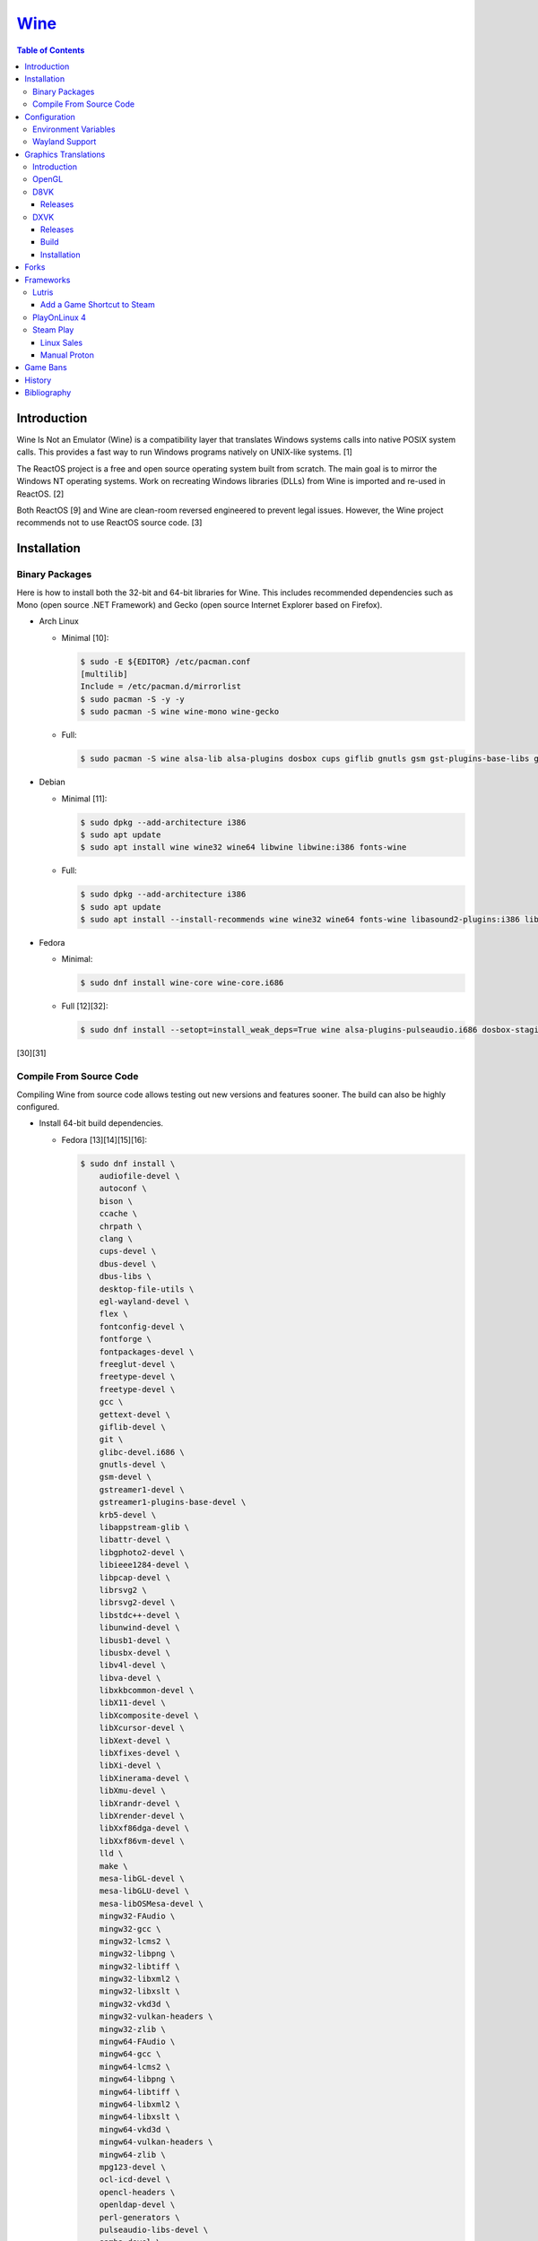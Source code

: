 `Wine <#wine>`__
================

.. contents:: Table of Contents

Introduction
------------

Wine Is Not an Emulator (Wine) is a compatibility layer that translates Windows systems calls into native POSIX system calls. This provides a fast way to run Windows programs natively on UNIX-like systems. [1]

The ReactOS project is a free and open source operating system built from scratch. The main goal is to mirror the Windows NT operating systems. Work on recreating Windows libraries (DLLs) from Wine is imported and re-used in ReactOS. [2]

Both ReactOS [9] and Wine are clean-room reversed engineered to prevent legal issues. However, the Wine project recommends not to use ReactOS source code. [3]

Installation
------------

Binary Packages
~~~~~~~~~~~~~~~

Here is how to install both the 32-bit and 64-bit libraries for Wine. This includes recommended dependencies such as Mono (open source .NET Framework) and Gecko (open source Internet Explorer based on Firefox).

-  Arch Linux

   -  Minimal [10]:

      .. code-block:: sh

         $ sudo -E ${EDITOR} /etc/pacman.conf
         [multilib]
         Include = /etc/pacman.d/mirrorlist
         $ sudo pacman -S -y -y
         $ sudo pacman -S wine wine-mono wine-gecko

   -  Full:

      .. code-block:: sh

         $ sudo pacman -S wine alsa-lib alsa-plugins dosbox cups giflib gnutls gsm gst-plugins-base-libs gtk3 lib32-alsa-lib lib32-alsa-plugins lib32-giflib lib32-gnutls lib32-gst-plugins-base-libs lib32-gtk3 lib32-libjpeg-turbo lib32-libldap lib32-libpng lib32-libva lib32-libxcomposite lib32-libxinerama lib32-libxslt lib32-mpg123 lib32-ncurses lib32-openal lib32-opencl-icd-loader lib32-sdl2 lib32-vkd3d lib32-vulkan-icd-loader libgphoto2 libjpeg-turbo libldap libpng libva libxcomposite libxinerama libxslt mpg123 ncurses openal opencl-icd-loader pcsclite lib32-pcsclite samba sane sdl2 v4l-utils lib32-v4l-utils vkd3d vulkan-icd-loader wine-gecko wine-mono winetricks

-  Debian

   -  Minimal [11]:

      .. code-block:: sh

         $ sudo dpkg --add-architecture i386
         $ sudo apt update
         $ sudo apt install wine wine32 wine64 libwine libwine:i386 fonts-wine

   -  Full:

      .. code-block:: sh

         $ sudo dpkg --add-architecture i386
         $ sudo apt update
         $ sudo apt install --install-recommends wine wine32 wine64 fonts-wine libasound2-plugins:i386 libdbus-1-3:i386 libpcsclite1 libpcsclite1:i386 libsdl2-2.0-0:i386 libsqlite3-0:i386 libwine libwine:i386

-  Fedora

   -  Minimal:

      .. code-block:: sh

         $ sudo dnf install wine-core wine-core.i686

   -  Full [12][32]:

      .. code-block:: sh

         $ sudo dnf install --setopt=install_weak_deps=True wine alsa-plugins-pulseaudio.i686 dosbox-staging.x86_64 flac-libs.i686 json-c.i686 libICE.i686 libSM.i686 libXtst.i686 libasyncns.i686 liberation-narrow-fonts.noarch libieee1284.i686 libogg.i686 libsndfile.i686 libuuid.i686 libva.i686 libvorbis.i686 libwayland-client.i686 libwayland-server.i686 llvm-libs.i686 mesa-dri-drivers.i686 mesa-filesystem.i686 mesa-libEGL.i686 mesa-libgbm.i686 nss-mdns.i686 ocl-icd.i686 pcsc-lite-libs pcsc-lite-libs.i686 pulseaudio-libs.i686 sane-backends-libs.i686 tcp_wrappers-libs.i686 unixODBC.i686 samba-common-tools.x86_64 samba-libs.x86_64 samba-winbind.x86_64 samba-winbind-clients.x86_64 samba-winbind-modules.x86_64

[30][31]

Compile From Source Code
~~~~~~~~~~~~~~~~~~~~~~~~

Compiling Wine from source code allows testing out new versions and features sooner. The build can also be highly configured.

-  Install 64-bit build dependencies.

   -  Fedora [13][14][15][16]:

      .. code-block:: sh

         $ sudo dnf install \
             audiofile-devel \
             autoconf \
             bison \
             ccache \
             chrpath \
             clang \
             cups-devel \
             dbus-devel \
             dbus-libs \
             desktop-file-utils \
             egl-wayland-devel \
             flex \
             fontconfig-devel \
             fontforge \
             fontpackages-devel \
             freeglut-devel \
             freetype-devel \
             freetype-devel \
             gcc \
             gettext-devel \
             giflib-devel \
             git \
             glibc-devel.i686 \
             gnutls-devel \
             gsm-devel \
             gstreamer1-devel \
             gstreamer1-plugins-base-devel \
             krb5-devel \
             libappstream-glib \
             libattr-devel \
             libgphoto2-devel \
             libieee1284-devel \
             libpcap-devel \
             librsvg2 \
             librsvg2-devel \
             libstdc++-devel \
             libunwind-devel \
             libusb1-devel \
             libusbx-devel \
             libv4l-devel \
             libva-devel \
             libxkbcommon-devel \
             libX11-devel \
             libXcomposite-devel \
             libXcursor-devel \
             libXext-devel \
             libXfixes-devel \
             libXi-devel \
             libXinerama-devel \
             libXmu-devel \
             libXrandr-devel \
             libXrender-devel \
             libXxf86dga-devel \
             libXxf86vm-devel \
             lld \
             make \
             mesa-libGL-devel \
             mesa-libGLU-devel \
             mesa-libOSMesa-devel \
             mingw32-FAudio \
             mingw32-gcc \
             mingw32-lcms2 \
             mingw32-libpng \
             mingw32-libtiff \
             mingw32-libxml2 \
             mingw32-libxslt \
             mingw32-vkd3d \
             mingw32-vulkan-headers \
             mingw32-zlib \
             mingw64-FAudio \
             mingw64-gcc \
             mingw64-lcms2 \
             mingw64-libpng \
             mingw64-libtiff \
             mingw64-libxml2 \
             mingw64-libxslt \
             mingw64-vkd3d \
             mingw64-vulkan-headers \
             mingw64-zlib \
             mpg123-devel \
             ocl-icd-devel \
             opencl-headers \
             openldap-devel \
             perl-generators \
             pulseaudio-libs-devel \
             samba-devel \
             sane-backends-devel \
             SDL2-devel \
             systemd-devel \
             unixODBC-devel \
             vulkan-devel \
             vulkan-headers \
             wayland-devel

-  Install 32-bit build dependencies.

   -  Fedora:

      .. code-block:: sh

         $ sudo dnf install \
             audiofile-devel.i686 \
             autoconf \
             ccache \
             clang.i686 \
             cups-devel.i686 \
             dbus-devel.i686 \
             dbus-libs.i686 \
             fontconfig-devel.i686 \
             fontforge.i686 \
             freeglut-devel.i686 \
             freetype-devel.i686 \
             freetype-devel.i686 \
             gcc \
             gettext-devel.i686 \
             giflib-devel.i686 \
             git \
             glibc-devel.i686 \
             gnutls-devel.i686 \
             gsm-devel.i686 \
             gstreamer1-devel.i686 \
             gstreamer1-plugins-base-devel.i686 \
             krb5-devel.i686 \
             libappstream-glib.i686 \
             libattr-devel.i686 \
             libgphoto2-devel.i686 \
             libieee1284-devel.i686 \
             libpcap-devel.i686 \
             librsvg2.i686 \
             librsvg2-devel.i686 \
             libstdc++-devel.i686 \
             libunwind-devel.i686 \
             libusb1-devel.i686 \
             libv4l-devel.i686 \
             libva-devel.i686 \
             libX11-devel.i686 \
             libXcomposite-devel.i686 \
             libXcursor-devel.i686 \
             libXext-devel.i686 \
             libXfixes-devel.i686 \
             libXi-devel.i686 \
             libXinerama-devel.i686 \
             libXmu-devel.i686 \
             libXrandr-devel.i686 \
             libXrender-devel.i686 \
             libXxf86dga-devel.i686 \
             libXxf86vm-devel.i686 \
             lld.i686 \
             make \
             mesa-libGL-devel.i686 \
             mesa-libGLU-devel.i686 \
             mesa-libOSMesa-devel.i686 \
             mingw32-FAudio \
             mingw32-gcc \
             mingw32-lcms2 \
             mingw32-libpng \
             mingw32-libtiff \
             mingw32-libxml2 \
             mingw32-libxslt \
             mingw32-vkd3d \
             mingw32-vulkan-headers \
             mingw32-zlib \
             mingw64-FAudio \
             mingw64-gcc \
             mingw64-lcms2 \
             mingw64-libpng \
             mingw64-libtiff \
             mingw64-libxml2 \
             mingw64-libxslt \
             mingw64-vkd3d \
             mingw64-vulkan-headers \
             mingw64-zlib \
             ocl-icd-devel.i686 \
             opencl-headers \
             openldap-devel.i686 \
             perl-generators \
             pulseaudio-libs-devel.i686 \
             samba-devel.i686 \
             sane-backends-devel.i686 \
             SDL2-devel.i686 \
             systemd-devel.i686 \
             vulkan-headers \
             vulkan-loader-devel.i686

-  Download the official Wine git repository.

   .. code-block:: sh

      $ git clone https://gitlab.winehq.org/wine/wine.git
      $ cd wine

Common ``./configure`` arguments [13]:

-  ``--enable-win64`` = Build 64-bit Wine. By default, 32-bit Wine is built.
-  ``--with-wine64 <DIRECTORY>`` = Build 32-bit Wine with support for 64-bit by referencing the directory where 64-bit Wine was built.
-  ``--enable-archs=i386,x86_64`` = Build Wine with WoW64 support. This only requires 64-bit dependencies but still allows 32-bit Windows programs to work.
-  ``CC="ccache gcc" CROSSCC="ccache x86_64-w64-mingw32-gcc" --enable-win64`` = Use ``ccache`` to speed up rebulding 64-bit Wine. [17]
-  ``CC="ccache gcc" CROSSCC="ccache i686-w64-mingw32-gcc" --with-wine64 <DIRECTORY>`` = Use ``ccache`` to speed rebuilding 32-bit Wine.

Example configure usage:

-  Configure the use of Fedora's non-standard location of the FreeType2 source files. [19]

   .. code-block:: sh

      $ ./configure CFLAGS="-I/usr/include/freetype2"

Example builds:

-  Build 32-bit only Wine. [13]

   .. code-block:: sh

      $ ./configure CC="ccache gcc" CROSSCC="ccache i686-w64-mingw32-gcc"
      $ make -j $(nproc)

-  Build standard Wine with support for both 32-bit and 64-bit Windows programs. [13][18]

   .. code-block:: sh

      $ mkdir win64
      $ cd win64
      $ ../configure CC="ccache gcc" CROSSCC="ccache x86_64-w64-mingw32-gcc" --enable-win64
      $ make -j $(nproc)
      $ cd ..
      $ mkdir win32
      $ cd win32
      $ ../configure CC="ccache gcc" CROSSCC="ccache i686-w64-mingw32-gcc" --with-wine64=../win64
      $ make -j $(nproc)
      $ cd ..

   -  Once built, use ``tools/winewrapper`` to run 32-bit or 64-bit Windows programs. This script looks for the correct library and binary locations for Wine and sets temporary environment variables for the local installation to work.

-  Build Wine with WoW64 support. [20] Download the `latest <https://www.winehq.org/news/>`__ release for the best WoW64 support.

   .. code-block:: sh

      $ git clone --branch wine-9.0-rc1 https://gitlab.winehq.org/wine/wine.git
      $ cd wine
      $ ./configure CC="ccache gcc" CROSSCC="ccache x86_64-w64-mingw32-gcc" --enable-archs=i386,x86_64
      $ make -j $(nproc)

   -  Verify that WoW64 support was built successfully by ensuring that the 32-bit Wine executable file is actually a 64-bit Linux binary.

      .. code-block:: sh

         $ file ./loader/wine
         loader/wine: ELF 64-bit LSB executable, x86-64, version 1 (SYSV), dynamically linked, interpreter /lib64/ld-linux-x86-64.so.2, BuildID[sha1]=6f687b3c6288a675b9fb777dccf1c585caed7acb, for GNU/Linux 3.2.0, with debug_info, not stripped

Configuration
-------------

Environment Variables
~~~~~~~~~~~~~~~~~~~~~

Environment variables can be set by using the "export" Linux shell
command or specifying the variables before a Wine command.

Examples:

.. code-block:: sh

    $ export WINEPREFIX="/home/user/wine_prefix"
    $ winecfg

.. code-block:: sh

    $ WINEPATH="c:/program_dir" wine setup.exe

.. csv-table::
   :header: Name, Default, Description
   :widths: 20, 20, 20

   WINEPREFIX, ``$HOME/.wine``, A directory where Wine should create and use an isolated Windows environment.
   WINESERVER, ``/usr/bin/wineserver``, The "wineserver" binary to use.
   WINELOADER, ``/usr/bin/wine``, The "wine" binary to use for launching new Windows processes.
   WINEDEBUG, "", The debug options to use for logging.
   WINEDLLPATH, ``/usr/lib64/wine``, The directory to load builtin Wine DLLs.
   WINEDLLOVERRIDES, "", "A list of Wine DLLs that should be overridden. If a DLL fails to load it will attempt to load another DLL (if applicable). By default, all operating system DLLs will only use Wine's built-in DLLs."
   WINEPATH, "", Additional paths to append to the Windows PATH variable
   WINEARCH, ``win64``, The Windows architecture to use. Valid options are "win32" or "win64."
   DISPLAY, "", The X11 display to run Windows programs in.
   AUDIODEV, ``/dev/dsp``, The audio device to use.
   MIXERDEV, ``/dev/mixer``, The device to use for mixer controls.
   WINE, ``/usr/bin/wine``, This variable is only used for Winetricks. The full path to the Wine binary to use.
   "WINE_D3D_CONFIG=""renderer=<RENDERER>""", ``gl``, "The WineD3D back-end engine to use. Valid options are ""gl"" (OpenGL), ""vulkan"", or ""no3d"" (disable rendering). [20][21]"

[4]

WINEDEBUG can be configured to log, or not log, specific information.
Specify the log level class, if it should be added "+" or removed "-",
and the channel to use.

Syntax:

.. code-block:: sh

    WINEDEBUG=<CLASS1>[+|-]<CHANNEL1>,<CLASS2>[+|-]<CHANNEL2>

Example:

.. code-block:: sh

    WINEDEBUG=warn+all

Classes:

-  err
-  warn
-  fixme
-  trace

Common channels:

-  all = All debug information.
-  heap = All memory access activity.
-  loaddll = Every time a DLL is loaded.
-  message = Windows Event Log messages.
-  msgbox = Whenever a message box is displayed.
-  olerelay = DCOM specific calls.
-  relay = Calls between builtin or native DLLs.
-  seh = Windows exceptions (Structured Exception Handling).
-  server = RPC communication to wineserver.
-  snoop = Calls between native DLLS.
-  synchronous = Use X11's synchronous mode.
-  tid = Provides the process ID from where each call came from.
-  timestamp = Provides a timestamp for each log.

The full list of debug channels can be found at
https://wiki.winehq.org/Debug\_Channels.

WINEDLLOVERRIDES can be configured to use DLLs provided by Wine and/or
Windows DLLs. There are two different types of DLLs in Wine:

-  b = Builtin Wine DLLs.
-  n = Native Windows DLLs.

Syntax:

.. code-block:: sh

    WINEDLLOVERRIDES="<DLL1_OR_PATH_TO_DLL1>=[n|b],[b|n];<DLL2_OR_PATH_TO_DLL2>=[n|b],[b|n]"

Example:

.. code-block:: sh

    WINEDLLOVERRIDES="shell32=n,b"

The override can set to only run native, native then builtin, or builtin
then native DLLs.

[5]

Wayland Support
~~~~~~~~~~~~~~~

Wine 9.0 was the first stable release to include partial support for Wayland compositors.

Enable Wayland support:

.. code-block:: sh

   $ echo 'Windows Registry Editor Version 5.00
   [HKEY_CURRENT_USER\Software\Wine\Drivers]
   "Graphics"="x11,wayland"' > /tmp/wayland.reg
   $ wine regedit /tmp/wayland.reg

Verify that Wine works with Wayland by unsetting the ``DISPLAY`` environment variable [34]:

.. code-block:: sh

   $ DISPLAY= wine notepad

Graphics Translations
---------------------

Introduction
~~~~~~~~~~~~

These are useful graphics translation layers for running Windows games using Wine and alternative back-end drivers. In some scenarios, a combination of these are required to get games working.

-  `dgVoodoo 2 <http://dege.freeweb.hu/>`__ = Glide (Voodoo) and DirectX <= 9 to DirectX 11.
-  `D8VK <https://github.com/AlpyneDreams/d8vk>`__ = DirectX 8 to Vulkan.

    -  This project also has experimental support for `DirectX 7 to Vulkan <https://github.com/AlpyneDreams/d8vk/tree/d3d7>`__.

-  `D9VK <https://github.com/Joshua-Ashton/d9vk>`__ = This has been merged directly into DXVK. DirectX 9 to Vulkan.
-  `DXVK <https://github.com/doitsujin/dxvk>`__ = DirectX 9, 10, and 11 to Vulkan.
-  `MoltenVK (mac OS) <https://moltengl.com/moltenvk/>`__ = Vulkan to Metal.
-  `WineD3D <https://www.winehq.org/>`__ = DirectX 8 through 11 to `OpenGL 4.4 <https://source.winehq.org/git/wine.git/commitdiff/0db4d1c251d293333e2721a78d6156008a90ff6f>`__. [23] Older versions of OpenGL will still work but will not expose as many working features of DirectX.

   -  The newer back-end engine Damavand for WineD3D provides Vulkan to DirectX 10 and 11. [22]

-  `Vkd3d <https://wiki.winehq.org/Vkd3d>`__ = DirectX 12 to Vulkan.

   -  `VKD3D-Proton <https://github.com/HansKristian-Work/vkd3d-proton>`__ = A fork of Vkd3d that is focused on gaming. Valve only tests this project on AMD and NVIDIA GPUs (not Intel).

-  `D3DMetal <https://www.reddit.com/r/macgaming/comments/142tomx/apples_game_porting_toolkit_seems_to_have_a/>`__ = DirectX 12 to Metal. This is bundled with Apple's Game Porting Toolkit. That toolkit also has support for DirectX 11 and 10 by using DXVK with MoltenVK. DirectX 9 is stubbed out and does not work. The source code of D3DMetal is proprietary. [27] The license does not allow for redistributing D3DMetal. [28]

OpenGL
~~~~~~

Wine supports direct OpenGL passthrough for the following versions of OpenGL [33]:

-  4.4
-  3.2
-  1.0

D8VK
~~~~

Releases
^^^^^^^^

Release highlights:

-  `1.0.0 <https://github.com/AlpyneDreams/d8vk/releases/tag/d8vk-v1.0>`__

   -  The first stable release.
   -  Most Direct3D 8 games work now.
   -  Supports being built with Microsoft Visual Studio (instead of only MinGW-w32).
   -  Performance was benchmarked to be up to 4x faster than WineD3D.

-  `0.10.0 <https://github.com/AlpyneDreams/d8vk/releases/tag/d8vk-v0.10>`__

   -  The first relese to support Linux.
   -  Rebased on DXVK 2.0.

        -  Now requires Vulkan 1.3 because of this.

   -  A handful of games work.

-  `0.1.0 <https://github.com/AlpyneDreams/d8vk/releases/tag/v0.1.0>`__

   -  The first ever release of DXVK. It primarily only supports basic game demos.
   -  This build only works on Windows.

DXVK
~~~~

Releases
^^^^^^^^

Release highlights:

-  `2.1 <https://github.com/doitsujin/dxvk/releases/tag/v2.1>`__
    - Supports HDR10.
-  `2.0 <https://github.com/doitsujin/dxvk/releases/tag/v2.0>`__
    - Requires Vulkan 1.3.
-  `1.5.2 <https://github.com/doitsujin/dxvk/releases/tag/v1.5.2>`__
    - Requires Vulkan 1.1.
-  `1.5 <https://github.com/doitsujin/dxvk/releases/tag/v1.5>`__
    - Translates DirectX 9 to Vulkan through the use of the merged-in `D9VK <https://github.com/Joshua-Ashton/d9vk>`__ project.
-  `0.7.0 <https://github.com/doitsujin/dxvk/releases/tag/v0.70>`__
    - Translates DirectX 10 to Vulkan.
-  `0.20 <https://github.com/doitsujin/dxvk/releases/tag/v0.20>`__
    - The first ever release of DXVK. It only supports one game.
    - Translates DirectX 11 to Vulkan.
    - Requires Vulkan 1.0.

Build
^^^^^

-  Install the build dependencies for DXVK.

   -  Fedora [24]:

      .. code-block:: sh

         $ sudo dnf install \
             gcc \
             gcc-c++ \
             glslang \
             meson \
             mingw64-binutils \
             mingw64-cpp \
             mingw64-filesystem \
             mingw64-gcc \
             mingw64-gcc-c++ \
             mingw64-headers \
             mingw64-winpthreads-static \
             mingw32-binutils \
             mingw32-cpp \
             mingw32-filesystem \
             mingw32-gcc \
             mingw32-gcc-c++ \
             mingw32-headers \
             mingw32-winpthreads-static \
             wine-devel

-  Download the DXVK source code.

   .. code-block:: sh

      $ export DXVK_VER="2.2"
      $ git clone --depth 1 --branch "v${DXVK_VER}" https://github.com/doitsujin/dxvk.git
      $ cd dxvk
      $ git submodule update --init --recursive

-  Compile DXVK. [25]

   .. code-block:: sh

      $ meson setup --cross-file build-win32.txt --buildtype release build.w32
      $ cd build.w32
      $ ninja
      $ cd ..
      $ meson setup --cross-file build-win64.txt --buildtype release build.w64
      $ cd build.w64
      $ ninja
      $ cd ..

-  The DLL files will be located at:

   -  build.[w32|w64]/src/d3d9/d3d9.dll
   -  build.[w32|w64]/src/d3d10/d3d10core.dll
   -  build.[w32|w64]/src/d3d11/d3d11.dll
   -  build.[w32|w64]/src/dxgi/dxgi.dll

-  Copy these files to the Wine prefix (``~/.wine/`` by default).

   .. code-block:: sh

      $ cp ./build.w32/src/*/*.dll ${WINE_PREFIX}/drive_c/windows/syswow64/
      $ cp ./build.w64/src/*/*.dll ${WINE_PREFIX}/drive_c/windows/system32/

Installation
^^^^^^^^^^^^

Automatic:

-  With ``winetricks``.

   -  Update ``winetricks``, view all of the available versions that can be installed, and then install the latest version.

      .. code-block:: sh

         $ sudo winetricks --self-update
         $ winetricks list-all | grep dxvk
         $ winetrick dxvk

-  With a package manager.

   -  Arch Linux:

      .. code-block:: sh

         $ yay -S dxvk-bin

   -  Debian [26]:

      .. code-block:: sh

         $ sudo apt-get update
         $ sudo apt-get install dxvk-wine32-development dxvk-wine64-development

   -  Fedora:

      .. code-block:: sh

         $ sudo dnf install wine-dxvk.i686 wine-dxvk.x86_64

Manual:

-  Either `build <#build>`__ or `download <https://github.com/doitsujin/dxvk/releases>`__ a DXVK release.

   -  Download:

      .. code-block:: sh

         $ export DXVK_VER=2.2
         $ wget "https://github.com/doitsujin/dxvk/releases/download/v${DXVK_VER}/dxvk-${DXVK_VER}.tar.gz"
         $ tar -x -v -f dxvk-${DXVK_VER}.tar.gz

-  Copy the 32-bit DLLs to ``${WINE_PREFIX}/drive_c/windows/syswow64/``.
-  Copy the 64-bit DLLs to ``${WINE_PREFIX}/drive_c/windows/system32/``.
-  Use Wine with overrides for those DLLs to use the native versions instead of Wine's built-in DLLs.

   -  For the CLI, this can be set via the ``WINEDLLOVERRIDES`` enviornment variable.

      .. code-block:: sh

         $ WINEDLLOVERRIDES="dxgi=n;d3d9=n;d3d10core=n;d3d11=n" wine

   -  For the GUI, this can be set via the Wine configuration tool by going to the "Libraries" tab and adding overrides for ``dxgi``, ``d3d9``, ``d3d10core``, and ``d3d11``. [25]

      .. code-block:: sh

         $ winecfg

Forks
-----

Many forks of the upstream Wine project exist.

**For Linux and macOS:**

-  `Wine <https://www.winehq.org/>`__ = The official Wine project.

   -  Download the source code `here <https://dl.winehq.org/wine/source/>`__.
   -  Download the binary program `here (official package) <https://wiki.winehq.org/Download>`__, `here (unofficial portable Linux binary) <https://github.com/Kron4ek/Wine-Builds/releases>`__, or `here (unofficial portable macOS binary) <https://github.com/Gcenx/macOS_Wine_builds/releases>`__.

-  `Staging <https://wiki.winehq.org/Wine-Staging>`__ = Experimental patches that are either too large, too complex, lack tests, or are hacky workarounds for specific applications. The goal is to provide a place to test patches before they are merged into upstream Wine.

   -  Download the source code `here <https://github.com/wine-staging/wine-staging>`__.
   -  Download the binary program `here (official package) <https://wiki.winehq.org/Download>`__, `here (unofficial portable Linux binary) <https://github.com/Kron4ek/Wine-Builds/releases>`__, or `here (unofficial portable macOS binary) <https://github.com/Gcenx/macOS_Wine_builds/releases>`__.

-  `CrossOver <https://www.codeweavers.com/>`__ = The commercial product of Wine made by CodeWeavers which employees most of the upstream Wine developers. It is available for ChromeOS, Linux, and macOS.

   -  Download the source code `here <https://media.codeweavers.com/pub/crossover/source/>`__.
   -  Download the binary program `here (official CrossOver package) <https://www.codeweavers.com/crossover/download-links/>`__ or `here (unofficial macOS build of CrossOver Wine) <https://github.com/Gcenx/winecx/releases>`__.

**For Linux only:**

-  `Lutris <https://github.com/lutris/docs/blob/master/WineBuilds.md>`__ = A combination of patches from Proton, Proton GE, and TKG. As of 2023, these have been replaced by Wine GE Proton builds.

   -  Download the source code `here <https://github.com/lutris/wine>`__.
   -  Download the binary program `here <https://github.com/lutris/wine/releases>`__.

-  `Proton <https://partner.steamgames.com/doc/steamdeck/proton>`__ = Officially developed by CodeWeavers and funded by Valve, it aims to provide better compatibility and performance for gaming on Linux. It bundles DXVK, VKD3D-Proton, Mono, FAudio, fsync, missing fonts, and OpenVR.

   -  Download the source code `here <https://github.com/ValveSoftware/Proton>`__.
   -  Download the binary program from Steam or `here (unofficial portable Linux binary) <https://github.com/Kron4ek/Wine-Builds/releases>`__.

-  `Proton-tkg <https://github.com/Tk-Glitch/PKGBUILDS/tree/master/proton-tkg>`__ = A highly configurable set of scripts for building Wine with Proton patches. The default build uses Proton Experimental with Wine Staging patches. It is unofficially known as Broton Experimental.

   -  Download the source code `here <https://github.com/Tk-Glitch/wine-proton-tkg>`__.
   -  Download the binary program `here <https://github.com/Frogging-Family/wine-tkg-git/blob/master/README.md#proton-nightly-builds>`__.

-  `Wine-tkg <https://github.com/Tk-Glitch/PKGBUILDS/tree/master/wine-tkg-git>`__ = Proton-tkg without the Steam client integration patches.

   -  Download the source code `here <https://github.com/Tk-Glitch/wine-tkg>`__.
   -  Download the binary program `here <https://github.com/Frogging-Family/wine-tkg-git/blob/master/README.md#wine-nightly-builds>`__.

-  `GE Proton (or proton-ge-custom) <https://github.com/GloriousEggroll/proton-ge-custom>`__ = Proton Experimental patched with the latest versions of dependencies from unreleased git code. A select few patches from Wine Staging are also used. An improved fork of `protonfixes <https://github.com/simons-public/protonfixes>`__ is bundled to apply workarounds for certain games. GStreamer bad and ugly plugins are provided for playing all types of media files.

   -  Download the source code `here <https://github.com/GloriousEggroll/proton-ge-custom>`__.
   -  Download the binary program `here <https://github.com/GloriousEggroll/proton-ge-custom/releases>`__.

-  `Wine GE Proton (or wine-ge-custom) <https://github.com/GloriousEggroll/wine-ge-custom>`__ = GE Proton with patches to remove Steam client integration.

   -  Download the source code `here <https://github.com/GloriousEggroll/wine-ge-custom>`__.
   -  Download the binary program `here <https://github.com/GloriousEggroll/wine-ge-custom/releases>`__.

**For macOS only:**

-  `Whisky <https://github.com/IsaacMarovitz/Whisky>`__ = An open source alternative to CrossOver Mac. This uses Apple's Game Porting Toolkit to run games.

   -  Download the source code `here <https://github.com/IsaacMarovitz/Whisky>`__.
   -  Download the binary program `here <https://github.com/IsaacMarovitz/Whisky/releases>`__.

Frameworks
----------

Various different frameworks exist for helping to install Windows applications on UNIX-like systems. These normally use a combination of Wine, winetricks, and scripts to modify settings and configurations for specific Windows applications to work.

-  `Lutris <https://lutris.net/>`__ = An open source gaming platform that helps with installing emulators and Windows applications. It uses JSON and YAML structures to define how to install applications using Python helper functions.
-  `PlayOnLinux 4 <https://www.playonlinux.com/>`__ (PoL 4) = Uses bash scripts to help with installing Windows applications.
-  `Phoenicis <https://github.com/PhoenicisOrg/phoenicis>`__ = This is the official successor to PlayOnLinux, unofficially known as PlayOnLinux 5. It uses a JSON structure to define dependencies and uses Java helper functions to assist with installing applications.
-  `Steam Play <https://steamcommunity.com/games/221410/announcements/detail/1696055855739350561>`__ = Uses Proton, a forked version of Wine, to natively run Windows games on Linux using the Steam gaming platform.

Lutris
~~~~~~

Add a Game Shortcut to Steam
^^^^^^^^^^^^^^^^^^^^^^^^^^^^

Lutris supports adding non-Steam games to the Steam client. First exit Steam completely. Then create the Steam shortcut.

- (Right-click on the Steam icon in the system tray) > Exit Steam
- (Right-click on a game in Lutris) > Create Steam shortcut

If this does not work on the Steam Deck, create a desktop shortcut first and then add that to Steam. [29]

- (Right-click on a game in Lutris) > Create desktop shortcut
- (Right-click on the desktop shortcut for the game) > Add to Steam

PlayOnLinux 4
~~~~~~~~~~~~~

PlayOnLinux (PoL) uses Python helper functions inside of BASH scripts to define how to install an application. Windows applications are installed into their own separate Wine prefixes so dependencies from one application does not interfere with those from another. All of the data that PoL handles is stored in ``$HOME/.PlayOnLinux/``.

Important directories:

* ``wine/linux-{amd64|x86}/<WINE_VERSION>/`` = Different versions of Wine are stored here.
* ``wineprefix/`` = Isolated Wine prefixes for each game are stored here.

`Versions of Wine from Lutris <https://lutris.net/files/runners/>`__ can be downloaded and extracted into the ``wine/linux-<ARCHITECTURE>/`` directory. These will become available for use in PlayOnLinux. Lutris builds stable, development, staging, and custom patched versions of Wine. [6]

Steam Play
~~~~~~~~~~

Linux Sales
^^^^^^^^^^^

Steam reports the operating system in use for each sale of a developer's game. For counting as a Linux purchase, it can be bought on the Steam client for Linux and not played. Alternatively, it has to be played on Linux (even with Proton/Steam Play) more than any other platform in the first two weeks. The operating system reported after the end of the two weeks is final and will never change. [7]

Manual Proton
^^^^^^^^^^^^^

Games can be run with Proton manually outside of Steam. This requires both the ``STEAM_COMPAT_DATA_PATH`` and ``WINEPREFIX`` variables to be set. Other executables from the game can also be ran this way. [8] It is not recommended to use Proton to run non-Steam games due to runtime compatibility issues.

.. code-block:: sh

   STEAM_COMPAT_DATA_PATH="$HOME/.steam/steam/steamapps/compatdata/<STEAM_GAME_ID>" WINEPREFIX="$HOME/.steam/steam/steamapps/compatdata/<STEAM_GAME_ID>/pfx" "$HOME/.steam/root/compatibilitytools.d/<PROTON_VERSION>/proton" run "$HOME/steam/steamapps/common/<GAME_NAME>/<GAME_EXE>"

Game Bans
---------

Some video games will ban players if they are using Wine due to false-positive reports from their anti-cheat software. Here are a few lists of games that have been known to ban players who use Wine on Linux.

Bans still being created:

-  `Battlefield V <https://www.gamingonlinux.com/articles/15706>`__
-  `Destiny 2 <https://www.bungie.net/en/Forums/Post/249217461>`__

Previous bans that have now been addressed:

-  `Diablo III <https://www.cinemablend.com/games/Blizzard-Admits-Linux-User-Was-Wrongly-Banned-Offers-Refund-49339.html>`__
-  `Overwatch <https://www.reddit.com/r/linux_gaming/comments/9fkuq9/overwatch_avoid_async_option_for_dxvk_banned_for/>`__

History
-------

-  `Latest <https://github.com/LukeShortCloud/rootpages/commits/main/src/virtualization/wine.rst>`__
-  `< 2019.04.01 (Virtualization) <https://github.com/LukeShortCloud/rootpages/commits/main/src/administration/wine.rst>`__
-  `< 2019.01.01 (Virtualization) <https://github.com/LukeShortCloud/rootpages/commits/main/src/wine.rst>`__
-  `< 2018.01.01 (Virtualization) <https://github.com/LukeShortCloud/rootpages/commits/main/markdown/wine.md>`__

Bibliography
------------

1. "WineHQ." WineHQ. October 20, 2017. Accessed October 29, 2017. https://www.winehq.org/
2. "Wine." ReactOS Wiki. April 28, 2017. Accessed October 29, 2017. https://www.reactos.org/wiki/WINE
3. "Clean Room Guidelines." WineHQ. July 6, 2022. Accessed March 7, 2023. https://wiki.winehq.org/Clean\_Room\_Guidelines
4. "Wine User's Guide." WineHQ. September 15, 2017. Accessed October 29, 2017. https://wiki.winehq.org/Wine\_User%27s\_Guide
5. "Debug Channels." WineHQ. November 13, 2016. Accessed October 29, 2017. https://wiki.winehq.org/Debug\_Channels
6. "Lutris Wine Versions." PlayOnLinux Forum. April 3, 2018. Accessed June 16, 2018. https://www.playonlinux.com/en/topic-15838-Lutris\_Wine\_Versions.html
7. "Valve officially confirm a new version of 'Steam Play' which includes a modified version of Wine." GamingOnLinux. August 21, 2018. Accessed March 8, 2020. https://www.gamingonlinux.com/articles/valve-officially-confirm-a-new-version-of-steam-play-which-includes-a-modified-version-of-wine.12400
8. "How to run another .exe in an existing proton wine prefix." GitHub michaelbutler/Steam_Proton_Exe.md. September 11, 2020. Accessed March 12, 2021. https://gist.github.com/michaelbutler/f364276f4030c5f449252f2c4d960bd2
9. "RESET, REBOOT, RESTART, LEGAL ISSUES AND THE LONG ROAD TO 0.3." ReactOS Project. January 27, 2006. Accessed March 7, 2023. https://reactos.org/project-news/reset-reboot-restart-legal-issues-and-long-road-03/
10. "How to Install Wine on Arch Linux." Installing Wine on Linux. December 14, 2022. Accessed March 7, 2023. https://wine.htmlvalidator.com/install-wine-on-arch-linux.html
11. "Wine." Debian Wiki. January 3, 2023. Accessed March 7, 2023. https://wiki.debian.org/Wine
12. "Wine." Fedora Docs. March 7, 2023. Accessed March 7, 2023. https://docs.fedoraproject.org/en-US/quick-docs/wine/
13. "Building Wine." WineHQ Wiki. December 2, 2022. Accessed March 7, 2023. https://wiki.winehq.org/Building_Wine
14. "Help Building Wine For Fedora and Updating Build Instructions." WineHQ Forums. January 30, 2020. Accessed March 7, 2023. https://forum.winehq.org/viewtopic.php?t=33373
15. "F19: can't find libudev." FedoraForum.org. October 7, 2013. Accessed March 7, 2023. https://forums.fedoraforum.org/showthread.php?292206-F19-can-t-find-libudev
16. "wine.spec." Fedora Source Packages rpms/wine f38. February 22, 2023. Accessed March 7, 2023. https://src.fedoraproject.org/rpms/wine/blob/f38/f/wine.spec
17. "Building a MinGW WoW64 Wine with a custom vkd3d build." WineHQ Wiki. June 2, 2022. Accessed March 7, 2023. https://wiki.winehq.org/Building_a_MinGW_WoW64_Wine_with_a_custom_vkd3d_build
18. "Working on Wine Part 2 - Wine's Build Process." CodeWeavers Blog. January 8, 2019. Accessed March 7, 2023. https://www.codeweavers.com/blog/aeikum/2019/1/8/working-on-wine-part-2-wines-build-process
19. "configure: error: FreeType 32-bit development files not found." FedoraForum.org. January 3, 2023. Accessed March 7, 2023. https://forums.fedoraforum.org/showthread.php?329486-configure-error-FreeType-32-bit-development-files-not-found
20. "Wine [8.0] Announcement." WineHQ. Accessed March 7, 2023. https://www.winehq.org/announce/8.0
21. "wine/dlls/wined3d/wined3d_main.c." GitLab wine/wine. December 3, 2022. Accessed March 7, 2023. https://gitlab.winehq.org/wine/wine/-/blob/wine-8.0/dlls/wined3d/wined3d_main.c#L447-L464
22. "wine/dlls/wined3d/adapter_vk.c." GitLab wine/wine. December 4, 2022. Accessed March 7, 2023. https://gitlab.winehq.org/wine/wine/-/blob/wine-8.0/dlls/wined3d/adapter_vk.c#L2092
23. "Wrappers." Emulation General Wiki. May 10, 2023. Accessed May 10, 2023. https://emulation.gametechwiki.com/index.php/Wrappers
24. "wine-dxvk." Fedora Package Sources rpms/wine-dxvk. January 21, 2023. Accessed May 19, 2023. https://src.fedoraproject.org/rpms/wine-dxvk/blob/rawhide/f/wine-dxvk.spec
25. "DXVK." GitHub doitsujin/dxvk. May 19, 2023. Accessed May 19, 2023. https://github.com/doitsujin/dxvk
26. "Package: dxvk (2.1-1)." Debian -- Packages. Accessed May 26, 2023. https://packages.debian.org/sid/utils/dxvk
27. "Apple's Game Porting Toolkit seems to have a D3DMetal.framework with full implementations of DirectX 12 to 9 on Metal." Reddit r/macgaming. June 7, 2023. June 7, 2023. https://www.reddit.com/r/macgaming/comments/142tomx/apples_game_porting_toolkit_seems_to_have_a/
28. "D3DMetal license." Twitter Longhorn @never_released. June 6, 2023. Accessed June 7, 2023. https://twitter.com/never_released/status/1666191614253907968
29. "'Create Steam shortcut' doesn't seem to work on Steam Deck." Reddit r/Lutris. March 28, 2023. Accessed June 11, 2023. https://www.reddit.com/r/Lutris/comments/u9rt4e/create_steam_shortcut_doesnt_seem_to_work_on/
30. "WineDependencies.md." GitHub lutris/docs. July 23, 2022. Accessed December 12, 2023. https://github.com/lutris/docs/blob/master/WineDependencies.md
31. "How to get out of Wine Dependency hell." GloriousEggroll's Blog. October 20, 2017. Accessed December 12, 2023. https://www.gloriouseggroll.tv/how-to-get-out-of-wine-dependency-hell/
32. "Which kind of dependencies (suggested, recommended…) does DNF install?" Fedora Project. June 12, 2019. Accessed December 12, 2023. https://discussion.fedoraproject.org/t/which-kind-of-dependencies-suggested-recommended-does-dnf-install/74111
33. "adapter_gl.c." GitLab wine/wine. December 19, 2022. Accessed December 12, 2023. https://gitlab.winehq.org/wine/wine/-/blob/wine-8.0/dlls/wined3d/adapter_gl.c#L5289-L5294
34. "Wine." ArchWiki. March 14, 2024. Accessed May 2, 2024. https://wiki.archlinux.org/title/wine
